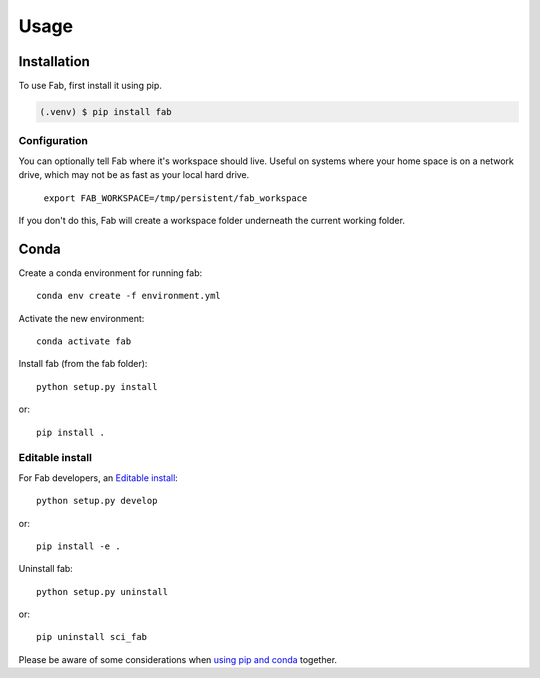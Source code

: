 
*****
Usage
*****

Installation
============

To use Fab, first install it using pip.

.. code-block:: console

   (.venv) $ pip install fab

Configuration
-------------

You can optionally tell Fab where it's workspace should live.
Useful on systems where your home space is on a network drive,
which may not be as fast as your local hard drive.

    ``export FAB_WORKSPACE=/tmp/persistent/fab_workspace``

If you don't do this, Fab will create a workspace folder underneath the current working folder.

Conda
=====
Create a conda environment for running fab::

    conda env create -f environment.yml


Activate the new environment::

    conda activate fab

Install fab (from the fab folder)::

    python setup.py install

or::

    pip install .

Editable install
----------------
For Fab developers,
an `Editable install <https://pip.pypa.io/en/stable/cli/pip_install/#editable-installs>`_::

    python setup.py develop

or::

    pip install -e .


Uninstall fab::

    python setup.py uninstall

or::

    pip uninstall sci_fab


Please be aware of some considerations when
`using pip and conda <https://docs.conda.io/projects/conda/en/latest/user-guide/tasks/manage-environments.html#using-pip-in-an-environment>`_
together.